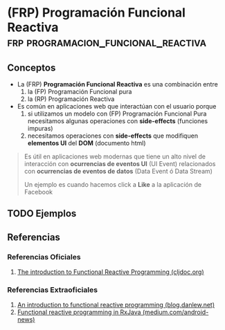 * (FRP) Programación Funcional Reactiva :frp:programacion_funcional_reactiva:
   :PROPERTIES:
   :DATE-CREATED: <2023-10-16 Mon>
   :DATE-UPDATED: <2023-10-16 Mon>
   :BOOK: nil
   :BOOK-CHAPTERS: nil
   :COURSE: nil
   :COURSE-LESSONS: nil
   :END:
** Conceptos
  - La (FRP) *Programación Funcional Reactiva* es una combinación entre
    1) la (FP) Programación Funcional pura
    2) la (RP) Programación Reactiva
  - Es común en aplicaciones web que interactúan con el usuario porque
    1) si utilizamos un modelo con (FP) Programación Funcional Pura necesitamos algunas operaciones con *side-effects* (funciones impuras)
    2) necesitamos operaciones con *side-effects* que modifiquen *elementos UI* del *DOM* (documento html)

  #+BEGIN_QUOTE
  Es útil en aplicaciones web modernas que tiene un alto nivel de interacción con
  *ocurrencias de eventos UI* (UI Event) relacionados con *ocurrencias de eventos de datos* (Data Event ó Data Stream)

  Un ejemplo es cuando hacemos click a *Like* a la aplicación de Facebook
  #+END_QUOTE
** TODO Ejemplos
   #+BEGIN_COMMENT
   faltaría definir ejemplos
   #+END_COMMENT
** Referencias
*** Referencias Oficiales
    1. [[https://cljdoc.org/d/frp/frp/0.1.3/doc/the-introduction-to-functional-reactive-programming-you-ve-been-missing][The introduction to Functional Reactive Programming (cljdoc.org)]]
*** Referencias Extraoficiales
    1. [[https://blog.danlew.net/2017/07/27/an-introduction-to-functional-reactive-programming/][An introduction to functional reactive programming (blog.danlew.net)]]
    2. [[https://medium.com/android-news/how-to-wrap-your-imperative-brain-around-functional-reactive-programming-in-rxjava-91ac89a4eccf][Functional reactive programming in RxJava (medium.com/android-news)]]
